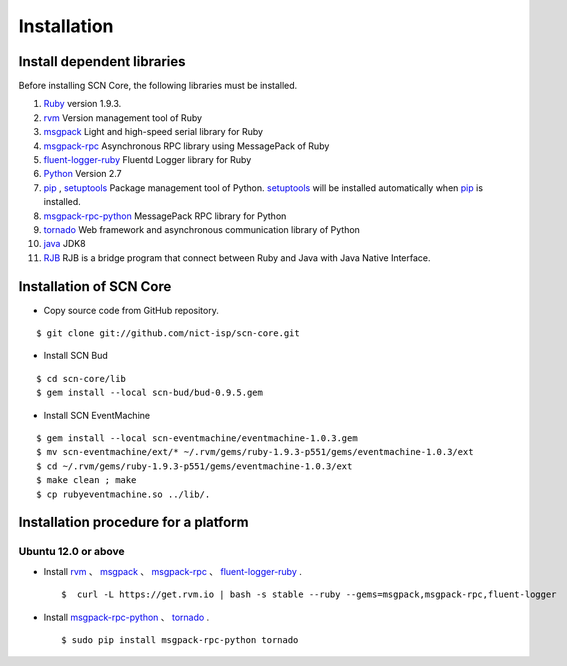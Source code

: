 =============
Installation
=============

Install dependent libraries
-----------------------------

.. _Ruby: https://www.ruby-lang.org/
.. _rvm: https://rvm.io/
.. _msgpack: http://msgpack.org/
.. _msgpack-rpc: http://msgpack.org/
.. _fluent-logger-ruby: http://www.fluentd.org/
.. _bud: http://www.bloom-lang.net/bud/
.. _EventMachine: http://rubyeventmachine.com/
.. _Python: http://www.python.org
.. _pip: https://pip.pypa.io/
.. _setuptools: https://pypi.python.org/pypi/setuptools
.. _msgpack-rpc-python: http://msgpack.org/
.. _tornado: http://www.tornadoweb.org/en/stable/
.. _java: http://www.oracle.com/technetwork/java/index.html
.. _RJB: http://www.artonx.org/collabo/backyard/?RubyJavaBridge

Before installing SCN Core, the following libraries must be installed.

#.  `Ruby`_ version 1.9.3.

#.  `rvm`_ Version management tool of Ruby

#.  `msgpack`_ Light and high-speed serial library for Ruby

#.  `msgpack-rpc`_ Asynchronous RPC library using MessagePack of Ruby

#.  `fluent-logger-ruby`_ Fluentd Logger library for Ruby

#.  `Python`_ Version 2.7

#.  `pip`_ , `setuptools`_ Package management tool of Python. `setuptools`_ will be installed automatically when `pip`_ is installed.

#. `msgpack-rpc-python`_ MessagePack RPC library for Python

#. `tornado`_ Web framework and asynchronous communication library of Python

#. `java`_ JDK8

#. `RJB`_ RJB is a bridge program that connect between Ruby and Java with Java Native Interface.


Installation of SCN Core
------------------------

*  Copy source code from GitHub repository.

::

    $ git clone git://github.com/nict-isp/scn-core.git


*  Install SCN Bud

::

    $ cd scn-core/lib
    $ gem install --local scn-bud/bud-0.9.5.gem


*  Install SCN EventMachine

::

    $ gem install --local scn-eventmachine/eventmachine-1.0.3.gem
    $ mv scn-eventmachine/ext/* ~/.rvm/gems/ruby-1.9.3-p551/gems/eventmachine-1.0.3/ext
    $ cd ~/.rvm/gems/ruby-1.9.3-p551/gems/eventmachine-1.0.3/ext
    $ make clean ; make
    $ cp rubyeventmachine.so ../lib/.


Installation procedure for a platform
-------------------------------------

Ubuntu 12.0 or above
^^^^^^^^^^^^^^^^^^^^

*   Install `rvm`_ 、 `msgpack`_ 、 `msgpack-rpc`_ 、 `fluent-logger-ruby`_ .
    ::

        $  curl -L https://get.rvm.io | bash -s stable --ruby --gems=msgpack,msgpack-rpc,fluent-logger

*   Install `msgpack-rpc-python`_ 、 `tornado`_ .
    ::

        $ sudo pip install msgpack-rpc-python tornado
